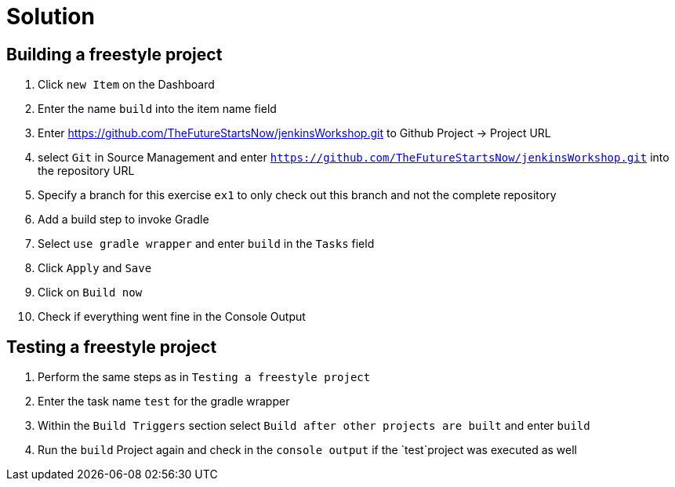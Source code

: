 = Solution

== Building a freestyle project

. Click `new Item` on the Dashboard
. Enter the name `build` into the item name field
. Enter https://github.com/TheFutureStartsNow/jenkinsWorkshop.git[https://github.com/TheFutureStartsNow/jenkinsWorkshop.git] to Github Project -&gt; Project URL
. select `Git` in Source Management and enter `https://github.com/TheFutureStartsNow/jenkinsWorkshop.git` into the
repository URL
. Specify a branch for this exercise `ex1` to only check out this branch and not the complete repository
. Add a build step to invoke Gradle
. Select `use gradle wrapper` and enter `build` in the `Tasks` field
. Click `Apply` and `Save`
. Click on `Build now`
. Check if everything went fine in the Console Output

== Testing a freestyle project

. Perform the same steps as in `Testing a freestyle project`
. Enter the task name `test` for the gradle wrapper
. Within the `Build Triggers` section select `Build after other projects are built` and enter `build`
. Run the `build` Project again and check in the `console output` if the `test`project was executed as well